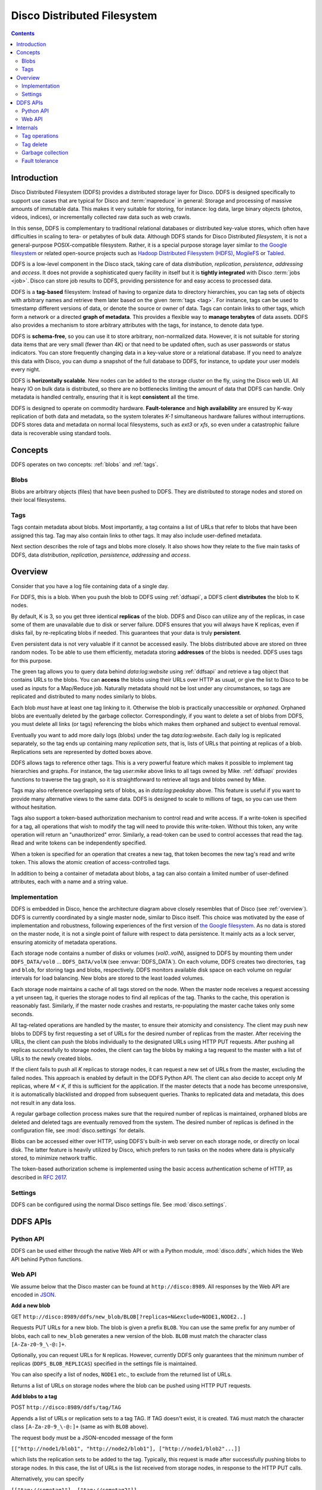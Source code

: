 
.. _ddfs:

Disco Distributed Filesystem
============================

.. contents::

Introduction
------------

Disco Distributed Filesystem (DDFS) provides a distributed storage layer
for Disco. DDFS is designed specifically to support use cases that are
typical for Disco and :term:`mapreduce` in general: Storage and processing
of massive amounts of immutable data. This makes it very suitable for
storing, for instance: log data, large binary objects (photos, videos, indices),
or incrementally collected raw data such as web crawls.

In this sense, DDFS is complementary to traditional relational databases
or distributed key-value stores, which often have difficulties in scaling
to tera- or petabytes of bulk data. Although DDFS stands for Disco
Distributed *filesystem*, it is not a general-purpose POSIX-compatible
filesystem. Rather, it is a special purpose storage layer similar to `the
Google filesystem <http://labs.google.com/papers/gfs.html>`_ or related
open-source projects such as `Hadoop Distributed Filesystem (HDFS)
<http://hadoop.apache.org/hdfs/docs/current/hdfs_design.html>`_,
`MogileFS <http://danga.com/mogilefs/>`_ or `Tabled
<https://hail.wiki.kernel.org/index.php/Tabled>`_.

DDFS is a low-level component in the Disco stack, taking care of data
*distribution*, *replication*, *persistence*, *addressing* and *access*.
It does not provide a sophisticated query facility in itself but it is
**tightly integrated** with Disco :term:`jobs <job>`.
Disco can store job results to DDFS,
providing persistence for and easy access to processed data.

DDFS is a **tag-based** filesystem: Instead of having to organize data
to directory hierarchies, you can tag sets of objects with arbitrary
names and retrieve them later based on the given :term:`tags <tag>`.
For instance,
tags can be used to timestamp different versions of data,
or denote the source or owner of data.
Tags can contain links to other tags,
which form a network or a directed **graph of metadata**.
This provides a flexible way to **manage terabytes** of data assets.
DDFS also provides a mechanism to store arbitrary attributes with the tags,
for instance, to denote data type.

DDFS is **schema-free**, so you can use it to store arbitrary,
non-normalized data. However, it is not suitable for storing data items
that are very small (fewer than 4K) or that need to be updated often,
such as user passwords or status indicators. You can store frequently
changing data in a key-value store or a relational database.
If you need to analyze this data with Disco, you can dump a snapshot
of the full database to DDFS, for instance, to update your user models
every night.

DDFS is **horizontally scalable**. New nodes can be added to the storage
cluster on the fly, using the Disco web UI. All heavy IO on bulk data
is distributed, so there are no bottlenecks limiting the amount of data
that DDFS can handle. Only metadata is handled centrally, ensuring
that it is kept **consistent** all the time.

DDFS is designed to operate on commodity hardware. **Fault-tolerance**
and **high availability** are ensured by K-way replication of both data
and metadata, so the system tolerates *K-1* simultaneous hardware
failures without interruptions. DDFS stores data and metadata on normal
local filesystems, such as `ext3` or `xfs`, so even under a catastrophic
failure data is recoverable using standard tools.

Concepts
--------

DDFS operates on two concepts: :ref:`blobs` and :ref:`tags`.

.. _blobs:

Blobs
'''''
Blobs are arbitrary objects (files) that have been pushed to DDFS.
They are distributed to storage nodes and stored on their local filesystems.

.. _tags:

Tags
''''

Tags contain metadata about blobs. Most importantly, a tag contains a
list of URLs that refer to blobs that have been assigned this tag. Tag
may also contain links to other tags. It may also include user-defined
metadata.

Next section describes the role of tags and blobs more closely. It
also shows how they relate to the five main tasks of DDFS, data
*distribution*, *replication*, *persistence*, *addressing* and *access*.

Overview
--------

Consider that you have a log file containing data of a single day.

.. image:: ../images/ddfs-concept-1.png

For DDFS, this is a blob. When you push the blob to DDFS using
:ref:`ddfsapi`, a DDFS client **distributes** the blob to K nodes.

.. image:: ../images/ddfs-concept-2.png

By default, K is 3, so you get three identical **replicas** of the blob.
DDFS and Disco can utilize any of the replicas, in case some of them
are unavailable due to disk or server failure. DDFS ensures that
you will always have K replicas, even if disks fail, by re-replicating
blobs if needed. This guarantees that your data is truly **persistent**.

Even persistent data is not very valuable if it cannot be accessed
easily. The blobs distributed above are stored on three random nodes. To
be able to use them efficiently, metadata storing **addresses** of the
blobs is needed. DDFS uses tags for this purpose.

.. image:: ../images/ddfs-concept-3.png

The green tag allows you to query data behind `data:log:website` using
:ref:`ddfsapi` and retrieve a tag object that contains URLs to the
blobs. You can **access** the blobs using their URLs over HTTP as usual,
or give the list to Disco to be used as inputs for a Map/Reduce job.
Naturally metadata should not be lost under any circumstances, so
tags are replicated and distributed to many nodes similarly to blobs.

Each blob *must* have at least one tag linking to it. Otherwise the blob
is practically unaccessible or *orphaned*. Orphaned blobs are eventually
deleted by the garbage collector. Correspondingly, if you want to delete
a set of blobs from DDFS, you must delete all links (or tags) referencing
the blobs which makes them orphaned and subject to eventual removal.

.. image:: ../images/ddfs-concept-4.png

Eventually you want to add more daily logs (blobs) under the tag `data:log:website`.
Each daily log is replicated separately, so the tag ends up containing many
*replication sets*, that is, lists of URLs that pointing at replicas of a blob.
Replications sets are represented by dotted boxes above.

.. image:: ../images/ddfs-concept-5.png

DDFS allows tags to reference other tags. This is a very powerful
feature which makes it possible to implement tag hierarchies and graphs.
For instance, the tag `user:mike` above links to all tags owned by Mike.
:ref:`ddfsapi` provides functions to traverse the tag graph, so it is
straightforward to retrieve all tags and blobs owned by Mike.

Tags may also reference overlapping sets of blobs, as in
`data:log:peakday` above. This feature is useful if you want to provide
many alternative views to the same data. DDFS is designed to scale to millions
of tags, so you can use them without hesitation.

Tags also support a token-based authorization mechanism to control
read and write access.  If a write-token is specified for a tag, all
operations that wish to modify the tag will need to provide this
write-token.  Without this token, any write operation will return an
"unauthorized" error.  Similarly, a read-token can be used to control
accesses that read the tag.  Read and write tokens can be
independently specified.

When a token is specified for an operation that creates a new tag,
that token becomes the new tag's read and write token.  This allows
the atomic creation of access-controlled tags.

In addition to being a container of metadata about blobs, a tag can
also contain a limited number of user-defined attributes, each with a
name and a string value.

Implementation
''''''''''''''
.. image:: ../images/ddfs-arch.png

DDFS is embedded in Disco, hence the architecture diagram above closely
resembles that of Disco (see :ref:`overview`). DDFS is currently coordinated
by a single master node, similar to Disco itself. This choice was motivated by
the ease of implementation and robustness, following experiences of the first
version of `the Google filesystem <http://labs.google.com/papers/gfs.html>`_.
As no data is stored on the master node, it is not a single point of failure
with respect to data persistence. It mainly acts as a lock server, ensuring
atomicity of metadata operations.

Each storage node contains a number of disks or volumes (`vol0..volN`),
assigned to DDFS by mounting them under ``DDFS_DATA/vol0`` ...
``DDFS_DATA/volN`` (see :envvar:`DDFS_DATA`).
On each volume, DDFS creates two directories,
``tag`` and ``blob``, for storing tags and blobs, respectively. DDFS
monitors available disk space on each volume on regular intervals for
load balancing. New blobs are stored to the least loaded volumes.

Each storage node maintains a cache of all tags stored on the node. When the
master node receives a request accessing a yet unseen tag, it queries the
storage nodes to find all replicas of the tag. Thanks to the cache, this
operation is reasonably fast. Similarly, if the master node crashes and restarts,
re-populating the master cache takes only some seconds.

All tag-related operations are handled by the master, to ensure their
atomicity and consistency. The client may push new blobs to DDFS by
first requesting a set of URLs for the desired number of replicas from
the master. After receiving the URLs, the client can push the blobs
individually to the designated URLs using HTTP PUT requests. After
pushing all replicas successfully to storage nodes, the client can tag
the blobs by making a tag request to the master with a list of URLs to
the newly created blobs.

If the client fails to push all *K* replicas to storage nodes, it can
request a new set of URLs from the master, excluding the failed nodes.
This approach is enabled by default in the DDFS Python API. The client
can also decide to accept only *M* replicas, where *M < K*, if this is
sufficient for the application. If the master detects that a node has
become unresponsive, it is automatically blacklisted and dropped from
subsequent queries. Thanks to replicated data and metadata, this does
not result in any data loss.

A regular garbage collection process makes sure that the required number of
replicas is maintained, orphaned blobs are deleted and deleted tags are
eventually removed from the system. The desired number of replicas is defined in
the configuration file, see :mod:`disco.settings` for details.

Blobs can be accessed either over HTTP, using DDFS's built-in web server on each
storage node, or directly on local disk. The latter feature is heavily utilized
by Disco, which prefers to run tasks on the nodes where data is physically
stored, to minimize network traffic.

The token-based authorization scheme is implemented using the basic
access authentication scheme of HTTP, as described in `RFC 2617
<http://tools.ietf.org/html/rfc2617.html#section-2>`_.

Settings
''''''''

DDFS can be configured using the normal Disco settings file. See
:mod:`disco.settings`.

.. _ddfsapi:

DDFS APIs
---------

Python API
''''''''''

DDFS can be used either through the native Web API or with a Python
module, :mod:`disco.ddfs`, which hides the Web API behind Python
functions.

Web API
'''''''

We assume below that the Disco master can be found at ``http://disco:8989``. All
responses by the Web API are encoded in `JSON <http://json.org>`_.

**Add a new blob**

GET ``http://disco:8989/ddfs/new_blob/BLOB[?replicas=N&exclude=NODE1,NODE2..]``

Requests PUT URLs for a new blob. The blob is given a prefix ``BLOB``. You can
use the same prefix for any number of blobs, each call to ``new_blob`` generates
a new version of the blob. ``BLOB`` must match the character class ``[A-Za-z0-9_\-@:]+``.

Optionally, you can request URLs for ``N`` replicas. However, currently DDFS
only guarantees that the minimum number of replicas (``DDFS_BLOB_REPLICAS``)
specified in the settings file is maintained.

You can also specify a list of nodes, ``NODE1`` etc., to exclude from the
returned list of URLs.

Returns a list of URLs on storage nodes where the blob can be pushed using
HTTP PUT requests.

**Add blobs to a tag**

POST ``http://disco:8989/ddfs/tag/TAG``

Appends a list of URLs or replication sets to a tag TAG. If TAG doesn't exist,
it is created. ``TAG`` must match the character class ``[A-Za-z0-9_\-@:]+``
(same as with ``BLOB`` above).

The request body must be a JSON-encoded message of the form

``[["http://node1/blob1", "http://node2/blob1"], ["http://node1/blob2"...]]``

which lists the replication sets to be added to the tag. Typically, this request
is made after successfully pushing blobs to storage nodes. In this case, the
list of URLs is the list received from storage nodes, in response to the HTTP PUT
calls.

Alternatively, you can specify

``[["tag://sometag1"], ["tag://sometag2"]]``

to add links to existing tags.

Returns a list of tag URLs.

**Return a tag**

GET ``http://disco:8989/ddfs/tag/TAG``

Returns contents of the tag ``TAG``. The returned object is a JSON-encoded
dictionary. It contains the following items:

   * ``id`` Versioned tag ID
   * ``version`` Version of the tag object
   * ``last-modified`` When the tag was last modified
   * ``urls`` List of URLs to tags and/or blobs

**Replace contents of a tag**

PUT ``http://disco:8989/ddfs/tag/TAG``

Similar to POST ``tag`` above but replaces the existing list of URLs instead of
appending URLs to it. The request follows the same format as POST ``tag``.

**Delete a tag**

DELETE ``http://disco:8989/ddfs/tag/TAG``

Delete the tag ``TAG``. Note that blobs referenced by the tag are removed only
when **all** references to the blobs are removed. If several tags link to the
blobs, deleting a single tag does not affect the blobs.

**List all tags**

GET ``http://disco:8989/ddfs/tags[/PREFIX0/PREFIX1...]``

Returns all tags stored in DDFS. As the returned list of tags can be
potentially really long, tags can be filtered by prefix.

Special syntactic sugar is provided for filtering hierarchically named tags,
that is, tags with prefixes separated by colons. You can query a certain prefix
by replacing colons with slashes in the URL. For instance, all tags starting with
``data:log:website`` can be found with

``http://disco:8989/ddfs/tags/data/log/website``

which is equal to

``http://disco:8989/ddfs/tags/data:log:website``

**Set an attribute on a tag**

PUT ``http://disco:8989/ddfs/tag/TAG/ATTR``

Sets the ATTR attribute of the tag TAG to a value VAL, where VAL is
the request body.  If the attribute did not exist, it is created; if
it did exist, its value is overwritten.  ATTR must match the character
class ``[A-Za-z0-9_\-@:]+``, while VAL should be a UTF8 string.

**Get a tag attribute**

GET ``http://disco:8989/ddfs/tag/TAG/ATTR``

Retrieves the value of the ATTR attribute of the tag TAG.  The value
is returned in the request body.

**Delete a tag attribute**

DELETE ``http://disco:8989/ddfs/tag/TAG/ATTR``

Deletes the ATTR attribute of the tag TAG.  No error is returned if
the tag does not possess the attribute ATTR.

**Token-based Authorization**

A token for a tag operation is provided in an Authorization header
field for the corresponding HTTP request. The userid for the HTTP
basic credential is set to the string ``token``, and the token is used
as the value of the password.  For example, the operation to retrieve
the tag TAG protected by the read-token TOKEN will look like

GET ``http://disco:8989/ddfs/tag/TAG``
Authorization: ``Basic dG9rZW46VE9LRU4=``

where "dG9rZW46VE9LRU4=" is the base64 encoding of "token:TOKEN".

Tokens are stored in tags as attributes in a separate ``ddfs:``
namespace; i.e. the read-token is stored as the ``ddfs:read-token``
attribute of the tag, while the write-token is the
``ddfs:write-token`` attribute.  Hence, the above-described calls to
get, set, and delete attributes can also be used to perform the
corresponding operations on a tag's read and write tokens.

Internals
---------

This section provides information about DDFS internals, supplementing
comments in the source code. This discussion is mainly interesting to
developers and advanced users of DDFS and Disco.

As one might gather from the sections above, metadata (tag) operations
are the central core of DDFS, mainly due to their transactional nature.
Another non-trivial part of DDFS is re-replication and garbage
collection of tags and blobs. These issues are discussed in more detail
below.

In contrast, operations on blobs are reasonably simple: ``new_blob``
returns a list of URLs, based on the available disk space. The client is
responsible for pushing data to storage nodes, using HTTP PUT requests.
Getting a blob is just a matter of making a normal HTTP GET request.

Tag operations
''''''''''''''

Tags are the only mutable data type in DDFS. Updating data in a
distributed system is a non-trivial task. Classical solutions
include centralized lock servers, various methods based on
eventual consistency and consensus protocols such as `Paxos
<http://en.wikipedia.org/wiki/Paxos_algorithm>`_. Currently DDFS takes the
first approach, which is straightforward to implement in a single-master
architecture.

All operations manipulating a tag are serialized, although many distinct
tags can be processed concurrently. Serialization is achieved by handling
each tag in a separate `gen_server` process, in ``ddfs_tag.erl`` (tag
server). Tag servers are instantiated on demand basis, and killed after
a period of inactivity. Together, tag servers implement the master cache.

To get a tag, tag server queries all storage nodes to find all
instances of the tag (see ``ddfs_tag:get_tagdata()``). From the list of
all available instances, it finds replicas of the latest tag version,
chooses one of them randomly, and retrieves the tag data. It is not safe
to get tag data if more than *K - 1* nodes are unavailable, as in this
case not all versions of the tag might be available.

After the tag data is received, it is manipulated depending on the requested
operation (GET, POST, PUT). After this, an updated version of the tag is
committed to DDFS. This is a critical operation, to ensure consistency of
metadata.

DDFS uses a modified `3-phase commit protocol
<http://en.wikipedia.org/wiki/Three-phase_commit_protocol>`_ to commit the tag
data back to storage nodes. The transaction proceeds as follows:

   1. Choose *K* destination nodes.
   2. Send the tag data to the chosen nodes, using a temporary filename.
   3. If the operation fails on a node, choose another node and retry.
   4. If all nodes fail before *K* replicas are written, abort.
   5. Once *K* temporary replicas are written successfully, make a call to
      rename temporary replicas to final replicas.
   6. If rename on any of the nodes succeed, the transaction succeeds, otherwise aborts.

All message passing between the storage nodes and the master is limited by a
timeout. Note that it is possible, under exceptional circumstances, that less
than *K* replicas are written due to lack of rollback functionality in the
last step. However, the client is informed about the number of replicas written,
so it can safely reissue the tag request, if it notices an insufficient number
of replicas. In any case, garbage collection process will recreate the missing
replicas eventually.

Tag delete
''''''''''

Deleting a tag is a non-trivial operation. Obviously deleting just the newest
version of the tag is insufficient, as this would merely resurface a previous
version. Deleting all versions of the tag is not very robust, as it is very
likely that a temporarily unavailable node might contain a version of the
tag, which would resurface once the node becomes available again.

DDFS uses a special tag (metatag) ``+deleted`` (inaccessible to the
user due to the plus sign), to list deleted tags. Each tag operation
checks whether the requested tag exists on this list, to hide deleted
tags from the user. Actual deletion is handled by garbage collector in
``ddfs_gc:process_deleted()``.

The deleted tag is kept on the ``+deleted`` list until all known instances of
the tag have been garbage collected, and a sufficient quarantine period has
passed since the last seen instance, to ensure that all nodes which might be
temporarily unavailable have been restarted.

Due to this mechanism, it is critical that no node stays unavailable for more
than ``?DELETED_TAG_EXPIRES`` (see ``ddfs/config.hrl``) days before restarting.
The period is currently one month.

Garbage collection
''''''''''''''''''

Garbage collector is a central background process ensuring consistency and
persistence of data and metadata in DDFS. It takes care of the following tasks:

   * Remove leftover !partial. files (failed PUT operations).
   * Remove orphaned tags (old versions and deleted tags).
   * Remove orphaned blobs (blobs not referred by any tag).
   * Re-replicate blobs that do not have enough replicas.
   * Re-replicate tags that do not have enough replicas.
   * Deleted old items from the ``+deleted`` metatag.

These operations are extensively documented in the beginning of ``ddfs_gc.erl``.

Fault tolerance
'''''''''''''''

DDFS piggybacks on Disco on fault-tolerance. It relies on Disco's
``node_mon.erl`` to monitor availability of nodes, and to blacklist
unavailable nodes.

Currently many operations are set to fail if more than *K - 1* nodes
are down at the same time. Given *K*-way replication, this policy gives
a good guarantee that the returned data is always consistent. However,
in a large cluster (say, more than 100 nodes), it is quite possible to
have more than two nodes down (with the default 3-way replication) at any
point of time. Increasing *K* when the cluster grows is not a good option,
as this would be wasteful and it would increase latencies unnecessarily.

One possible solution to this issue is to restrict node operations to a subset
of nodes instead of all of them. This would mean that the *K - 1* limit of
failed nodes is imposed on a fixed subset of nodes, which is a very reasonable
assumption on a cluster of any size. The node space could be partitioned using a
consistent hashing mechanism, which could be integrated to ``ddfs_tag`` without
major changes in the overall architecture of DDFS.

